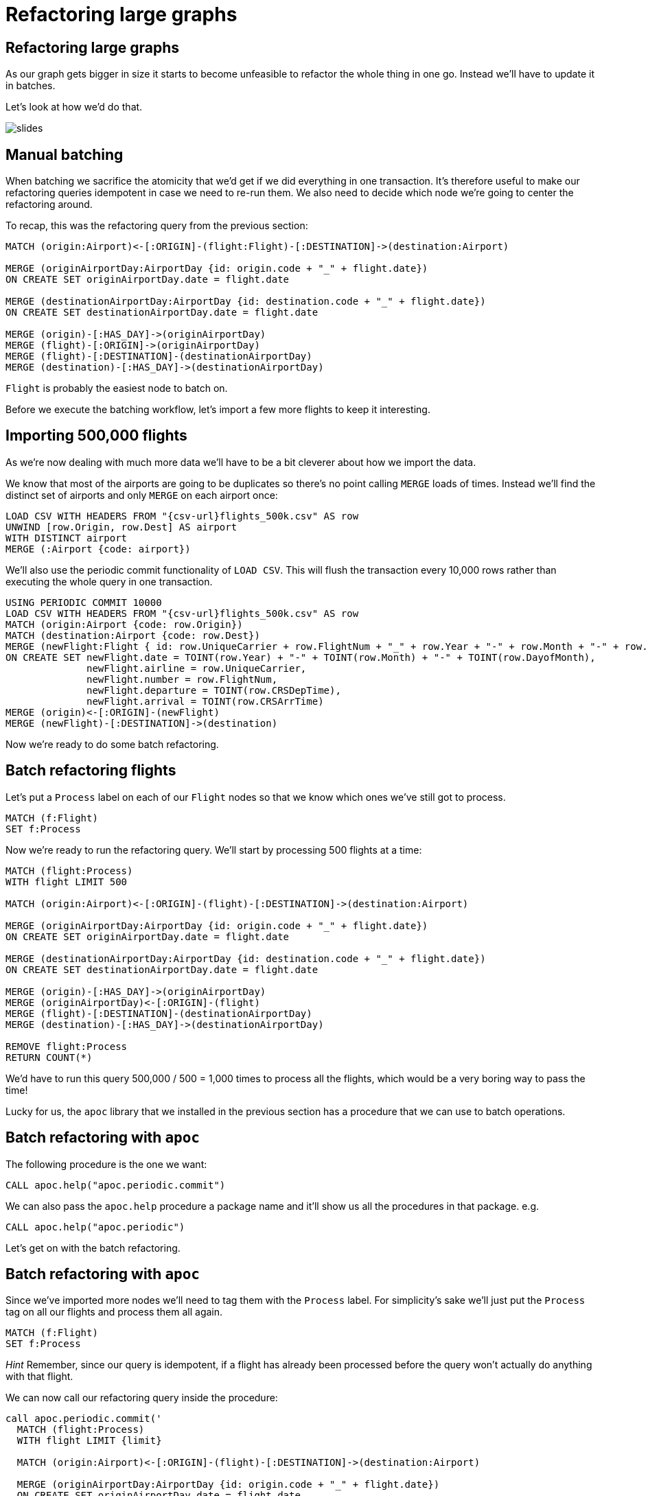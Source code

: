 = Refactoring large graphs
:icons: font

== Refactoring large graphs

As our graph gets bigger in size it starts to become unfeasible to refactor the whole thing in one go.
Instead we'll have to update it in batches.

Let's look at how we'd do that.

image::{img}/slides.jpg[]

== Manual batching

When batching we sacrifice the atomicity that we'd get if we did everything in one transaction.
It's therefore useful to make our refactoring queries idempotent in case we need to re-run them.
We also need to decide which node we're going to center the refactoring around.

To recap, this was the refactoring query from the previous section:

[source, cypher]
----
MATCH (origin:Airport)<-[:ORIGIN]-(flight:Flight)-[:DESTINATION]->(destination:Airport)

MERGE (originAirportDay:AirportDay {id: origin.code + "_" + flight.date})
ON CREATE SET originAirportDay.date = flight.date

MERGE (destinationAirportDay:AirportDay {id: destination.code + "_" + flight.date})
ON CREATE SET destinationAirportDay.date = flight.date

MERGE (origin)-[:HAS_DAY]->(originAirportDay)
MERGE (flight)-[:ORIGIN]->(originAirportDay)
MERGE (flight)-[:DESTINATION]-(destinationAirportDay)
MERGE (destination)-[:HAS_DAY]->(destinationAirportDay)
----

`Flight` is probably the easiest node to batch on.

Before we execute the batching workflow, let's import a few more flights to keep it interesting.

== Importing 500,000 flights

As we're now dealing with much more data we'll have to be a bit cleverer about how we import the data.

We know that most of the airports are going to be duplicates so there's no point calling `MERGE` loads of times.
Instead we'll find the distinct set of airports and only `MERGE` on each airport once:

[source, cypher, subs=attributes]
----
LOAD CSV WITH HEADERS FROM "{csv-url}flights_500k.csv" AS row
UNWIND [row.Origin, row.Dest] AS airport
WITH DISTINCT airport
MERGE (:Airport {code: airport})
----

We'll also use the periodic commit functionality of `LOAD CSV`.
This will flush the transaction every 10,000 rows rather than executing the whole query in one transaction.

[source, cypher, subs=attributes]
----
USING PERIODIC COMMIT 10000
LOAD CSV WITH HEADERS FROM "{csv-url}flights_500k.csv" AS row
MATCH (origin:Airport {code: row.Origin})
MATCH (destination:Airport {code: row.Dest})
MERGE (newFlight:Flight { id: row.UniqueCarrier + row.FlightNum + "_" + row.Year + "-" + row.Month + "-" + row.DayofMonth + "_" + row.Origin + "_" + row.Dest }   )
ON CREATE SET newFlight.date = TOINT(row.Year) + "-" + TOINT(row.Month) + "-" + TOINT(row.DayofMonth),
              newFlight.airline = row.UniqueCarrier,
              newFlight.number = row.FlightNum,
              newFlight.departure = TOINT(row.CRSDepTime),
              newFlight.arrival = TOINT(row.CRSArrTime)
MERGE (origin)<-[:ORIGIN]-(newFlight)
MERGE (newFlight)-[:DESTINATION]->(destination)
----

Now we're ready to do some batch refactoring.

== Batch refactoring flights

Let's put a `Process` label on each of our `Flight` nodes so that we know which ones we've still got to process.

[source, cypher]
----
MATCH (f:Flight)
SET f:Process
----

Now we're ready to run the refactoring query.
We'll start by processing 500 flights at a time:

[source, cypher]
----
MATCH (flight:Process)
WITH flight LIMIT 500

MATCH (origin:Airport)<-[:ORIGIN]-(flight)-[:DESTINATION]->(destination:Airport)

MERGE (originAirportDay:AirportDay {id: origin.code + "_" + flight.date})
ON CREATE SET originAirportDay.date = flight.date

MERGE (destinationAirportDay:AirportDay {id: destination.code + "_" + flight.date})
ON CREATE SET destinationAirportDay.date = flight.date

MERGE (origin)-[:HAS_DAY]->(originAirportDay)
MERGE (originAirportDay)<-[:ORIGIN]-(flight)
MERGE (flight)-[:DESTINATION]-(destinationAirportDay)
MERGE (destination)-[:HAS_DAY]->(destinationAirportDay)

REMOVE flight:Process
RETURN COUNT(*)
----

We'd have to run this query 500,000 / 500 = 1,000 times to process all the flights, which would be a very boring way to pass the time!

Lucky for us, the `apoc` library that we installed in the previous section has a procedure that we can use to batch operations.

== Batch refactoring with `apoc`

The following procedure is the one we want:

[source, cypher]
----
CALL apoc.help("apoc.periodic.commit")
----

We can also pass the `apoc.help` procedure a package name and it'll show us all the procedures in that package.
e.g.

[source, cypher]
----
CALL apoc.help("apoc.periodic")
----

Let's get on with the batch refactoring.

== Batch refactoring with `apoc`

Since we've imported more nodes we'll need to tag them with the `Process` label.
For simplicity's sake we'll just put the `Process` tag on all our flights and process them all again.

[source, cypher]
----
MATCH (f:Flight)
SET f:Process
----

_Hint_ Remember, since our query is idempotent, if a flight has already been processed before the query won't actually do anything with that flight.

We can now call our refactoring query inside the procedure:

[source,cypher]
----
call apoc.periodic.commit('
  MATCH (flight:Process)
  WITH flight LIMIT {limit}

  MATCH (origin:Airport)<-[:ORIGIN]-(flight)-[:DESTINATION]->(destination:Airport)

  MERGE (originAirportDay:AirportDay {id: origin.code + "_" + flight.date})
  ON CREATE SET originAirportDay.date = flight.date

  MERGE (destinationAirportDay:AirportDay {id: destination.code + "_" + flight.date})
  ON CREATE SET destinationAirportDay.date = flight.date

  MERGE (origin)-[:HAS_DAY]->(originAirportDay)
  MERGE (originAirportDay)<-[:ORIGIN]-(flight)
  MERGE (flight)-[:DESTINATION]-(destinationAirportDay)
  MERGE (destination)-[:HAS_DAY]->(destinationAirportDay)

  REMOVE flight:Process
  RETURN COUNT(*)
',{limit:500})
----

== Check the import worked

Run the following query to check our import worked:

[source, cypher]
----
MATCH (:Flight)
RETURN COUNT(*)
----

Try repeating some of the queries from earlier sections with this new larger dataset.
You can see the previous queries you've run by executing the following command:

[source, cypher]
----
:history
----

== Exercise: Specific date relationships

We forgot to add the specific date relationships between `:Airport` and `:AirportDay` nodes that we introduced in the previous section!

Can you write a refactoring query using `apoc` to do this?

_Hint_ We'll need to figure out how not to create duplicate relationships between `:Airport` and `:AirportDay` nodes that we processed in the previous guide.

== Click through for the answers

If you really want to see them...

== Answer: Specific date relationships

This time we need to process `:AirportDay` nodes so we'll put the temporary `:Process` label on those:

[source, cypher]
----
MATCH (ad:AirportDay)
SET ad:Process
----

The simplest way to not create duplicate date relationships between `:Airport` and `:AirportDay` nodes is to delete the ones we created earlier:

[source, cypher]
----
MATCH (airport:Airport)-[r]->(:AirportDay)
WHERE NOT TYPE(r) = "HAS_DAY"
DELETE r
----

Now we can create the new relationships:

[source, cypher]
----
call apoc.periodic.commit('
  MATCH (ad:Process)
  WITH ad LIMIT {limit}

  MATCH (origin:Airport)-[hasDay:HAS_DAY]->(ad:AirportDay)
  CALL apoc.create.relationship(startNode(hasDay), ad.date, {}, endNode(hasDay) ) YIELD rel

  REMOVE ad:Process
  RETURN COUNT(*)
',{limit:500})
----

== Specific vs general

Now let's go back and compare the queries from the end of the previous guide.

[source, cypher]
----
PROFILE
MATCH (origin:Airport {code: "LAS"})-[:`2008-1-3`]->(:AirportDay)<-[:ORIGIN]-(flight:Flight),
      (flight)-[:DESTINATION]->(:AirportDay)<-[:`2008-1-3`]-(destination:Airport {code: "MDW"})
RETURN *
----

vs

[source, cypher]
----
PROFILE
MATCH (origin:Airport {code: "LAS"})-[:HAS_DAY]->(:AirportDay {date: "2008-1-3"})<-[:ORIGIN]-(flight:Flight),
      (flight)-[:DESTINATION]->(:AirportDay {date: "2008-1-3"})<-[:HAS_DAY]-(destination:Airport {code: "MDW"})
RETURN *
----

The number of db hits has increase for the second query since we've now imported another ~20 extra days for the airport.
This means that we need to check extra `:Airport(date)` properties each time we traverse `HAS_DAY` relationships.

The number of db hits for the first query hasn't changed.

== Next

Thus far we haven't been deleting the old model when we refactored it.
In the next section we'll look at the advantages/disadvantages of having multiple models in the graph.

pass:a[<a play-topic='{guides}/06_multiple_models.html'>Multiple Models</a>]
